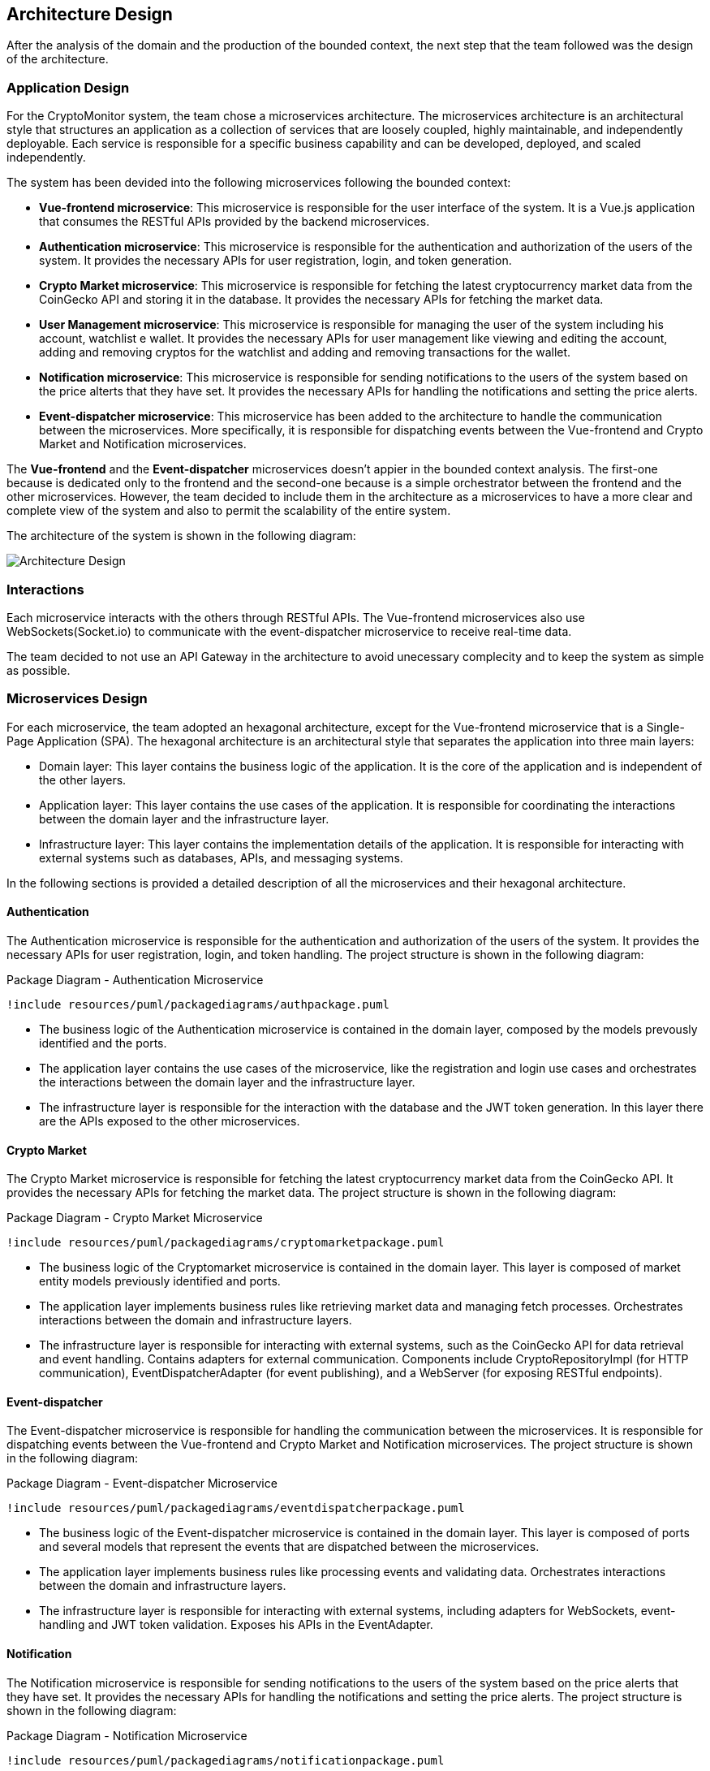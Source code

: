 == Architecture Design

After the analysis of the domain and the production of the bounded context, the next step that the team followed was the design of the architecture.

=== Application Design
For the CryptoMonitor system, the team chose a microservices architecture. The microservices architecture is an architectural style that structures an application as a collection
of services that are loosely coupled, highly maintainable, and independently deployable. Each service is responsible for a specific business capability and can be developed, deployed,
and scaled independently.

The system has been devided into the following microservices following the bounded context:

* *Vue-frontend microservice*: This microservice is responsible for the user interface of the system. It is a Vue.js application that consumes the RESTful APIs provided by the backend microservices.
* *Authentication microservice*: This microservice is responsible for the authentication and authorization of the users of the system. It provides the necessary APIs for user registration, login, and token generation.
* *Crypto Market microservice*: This microservice is responsible for fetching the latest cryptocurrency market data from the CoinGecko API and storing it in the database. It provides the necessary APIs for fetching the market data.
* *User Management microservice*: This microservice is responsible for managing the user of the system including his account, watchlist e wallet. It provides the necessary APIs for user management like viewing and editing the account, adding and removing cryptos for the watchlist
and adding and removing transactions for the wallet.
* *Notification microservice*: This microservice is responsible for sending notifications to the users of the system based on the price alterts that they have set. It provides the necessary APIs for handling the notifications and setting the price alerts.
* *Event-dispatcher microservice*: This microservice has been added to the architecture to handle the communication between the microservices. More specifically, it is responsible for dispatching events between the Vue-frontend and Crypto Market and Notification microservices.

The *Vue-frontend* and the *Event-dispatcher* microservices doesn't appier in the bounded context analysis. The first-one because is dedicated only to the frontend and the second-one because is a simple orchestrator between the frontend and the other microservices.
However, the team decided to include them in the architecture as a microservices to have a more clear and complete view of the system and also to permit the scalability of the entire system.

The architecture of the system is shown in the following diagram:

image::../resources/png/architecture_diagram.drawio.png[Architecture Design]

=== Interactions
Each microservice interacts with the others through RESTful APIs. The Vue-frontend microservices also use WebSockets(Socket.io) to communicate with the event-dispatcher microservice to receive real-time data.

The team decided to not use an API Gateway in the architecture to avoid unecessary complecity and to keep the system as simple as possible.

=== Microservices Design
For each microservice, the team adopted an hexagonal architecture, except for the Vue-frontend microservice that is a Single-Page Application (SPA).
The hexagonal architecture is an architectural style that separates the application into three main layers:

* Domain layer: This layer contains the business logic of the application. It is the core of the application and is independent of the other layers.
* Application layer: This layer contains the use cases of the application. It is responsible for coordinating the interactions between the domain layer and the infrastructure layer.
* Infrastructure layer: This layer contains the implementation details of the application. It is responsible for interacting with external systems such as databases, APIs, and messaging systems.

In the following sections is provided a detailed description of all the microservices and their hexagonal architecture.

==== Authentication
The Authentication microservice is responsible for the authentication and authorization of the users of the system. It provides the necessary APIs for user registration, login, and token handling.
The project structure is shown in the following diagram:
[plantuml, {diagramsdir}/packagediagramauth, svg, title="Package Diagram - Authentication Microservice"]
----
!include resources/puml/packagediagrams/authpackage.puml
----
* The business logic of the Authentication microservice is contained in the domain layer, composed by the models prevously identified and the ports.

* The application layer contains the use cases of the microservice, like the registration and login use cases and orchestrates the interactions between the domain layer and the infrastructure layer.

* The infrastructure layer is responsible for the interaction with the database and the JWT token generation. In this layer there are the APIs exposed to the other microservices.

==== Crypto Market
The Crypto Market microservice is responsible for fetching the latest cryptocurrency market data from the CoinGecko API. It provides the necessary APIs for fetching the market data.
The project structure is shown in the following diagram:

[plantuml, {diagramsdir}/packagediagramcryptomarket, svg, title="Package Diagram - Crypto Market Microservice"]
----
!include resources/puml/packagediagrams/cryptomarketpackage.puml
----

* The business logic of the Cryptomarket microservice is contained in the domain layer. This layer is composed of market entity models previously identified and ports.

* The application layer implements business rules like retrieving market data and managing fetch processes. Orchestrates interactions between the domain and infrastructure layers.

* The infrastructure layer is responsible for interacting with external systems, such as the CoinGecko API for data retrieval and event handling. Contains adapters for external communication.
Components include CryptoRepositoryImpl (for HTTP communication), EventDispatcherAdapter (for event publishing), and a WebServer (for exposing RESTful endpoints).

==== Event-dispatcher
The Event-dispatcher microservice is responsible for handling the communication between the microservices. It is responsible for dispatching events between the Vue-frontend and Crypto Market and Notification microservices.
The project structure is shown in the following diagram:
[plantuml, {diagramsdir}/packagediagrameventdispatcher, svg, title="Package Diagram - Event-dispatcher Microservice"]
----
!include resources/puml/packagediagrams/eventdispatcherpackage.puml
----

* The business logic of the Event-dispatcher microservice is contained in the domain layer. This layer is composed of ports and several models that represent the events that are dispatched between the microservices.
* The application layer implements business rules like processing events and validating data. Orchestrates interactions between the domain and infrastructure layers.
* The infrastructure layer is responsible for interacting with external systems, including adapters for WebSockets, event-handling and JWT token validation. Exposes his APIs in the EventAdapter.

==== Notification
The Notification microservice is responsible for sending notifications to the users of the system based on the price alerts that they have set. It provides the necessary APIs for handling the notifications and setting the price alerts.
The project structure is shown in the following diagram:
[plantuml, {diagramsdir}/packagediagramnotification, svg, title="Package Diagram - Notification Microservice"]
----
!include resources/puml/packagediagrams/notificationpackage.puml
----

* The business logic of the Notification microservice is contained in the domain layer. This layer is composed of notification entity models previously identified and ports.
* The application layer implements business rules like sending notifications and managing alerts. Orchestrates interactions between the domain and infrastructure layers.
* The infrastructure layer is responsible for interacting with external systems, including an adapters for DB and event-dispatcher and for validate the JWT token given that the notifications interest only the logged user. Exposes his APIs with a WebServer.

==== User Management
The User Management microservice is responsible for managing the users of the system including their account, watchlist, and wallet. It provides the necessary APIs for user management like viewing and editing the account, adding and removing cryptos for the watchlist, and adding and removing transactions for the wallet.

[plantuml, {diagramsdir}/packagediagramusermanagement, svg, title="Package Diagram - User Management Microservice"]
----
!include resources/puml/packagediagrams/usermanagementpackage.puml
----

* The business logic of the User Management microservice is contained in the domain layer. This layer is composed of user entity models previously identified, ports and a factory responsible for creating new User entities along with their associated Wallet and Watchlist.
* The application layer implements business rules like managing user accounts, watchlists, and wallets using the commands identified in the DDD. Orchestrates interactions between the domain and infrastructure layers.
* The infrastructure layer is responsible for interacting with external systems, including adapters for DB communication and APIs exposition of user account, wallet and watchlist. Include also an adapter for the JWT token validation and a middleware to protect the routes reserved to the logged user.
